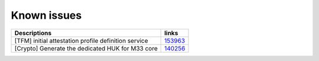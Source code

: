 Known issues
------------

.. list-table::

   * - **Descriptions**
     - **links**

   * - [TFM] initial attestation profile definition service
     - `153963 <https://intbugzilla.st.com/show_bug.cgi?id=153963>`_

   * - [Crypto] Generate the dedicated HUK for M33 core
     - `140256 <https://intbugzilla.st.com/show_bug.cgi?id=140256>`_

